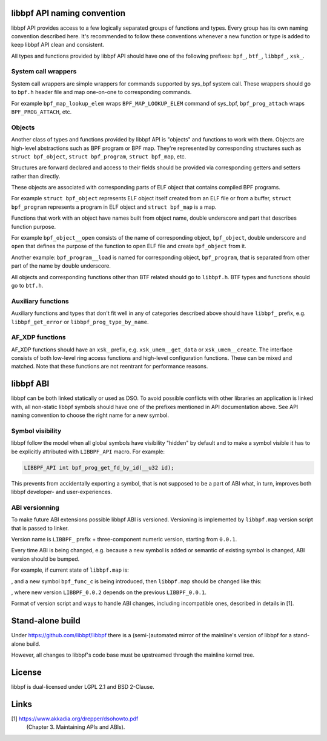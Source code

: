 .. SPDX-License-Identifier: (LGPL-2.1 OR BSD-2-Clause)

libbpf API naming convention
============================

libbpf API provides access to a few logically separated groups of
functions and types. Every group has its own naming convention
described here. It's recommended to follow these conventions whenever a
new function or type is added to keep libbpf API clean and consistent.

All types and functions provided by libbpf API should have one of the
following prefixes: ``bpf_``, ``btf_``, ``libbpf_``, ``xsk_``.

System call wrappers
--------------------

System call wrappers are simple wrappers for commands supported by
sys_bpf system call. These wrappers should go to ``bpf.h`` header file
and map one-on-one to corresponding commands.

For example ``bpf_map_lookup_elem`` wraps ``BPF_MAP_LOOKUP_ELEM``
command of sys_bpf, ``bpf_prog_attach`` wraps ``BPF_PROG_ATTACH``, etc.

Objects
-------

Another class of types and functions provided by libbpf API is "objects"
and functions to work with them. Objects are high-level abstractions
such as BPF program or BPF map. They're represented by corresponding
structures such as ``struct bpf_object``, ``struct bpf_program``,
``struct bpf_map``, etc.

Structures are forward declared and access to their fields should be
provided via corresponding getters and setters rather than directly.

These objects are associated with corresponding parts of ELF object that
contains compiled BPF programs.

For example ``struct bpf_object`` represents ELF object itself created
from an ELF file or from a buffer, ``struct bpf_program`` represents a
program in ELF object and ``struct bpf_map`` is a map.

Functions that work with an object have names built from object name,
double underscore and part that describes function purpose.

For example ``bpf_object__open`` consists of the name of corresponding
object, ``bpf_object``, double underscore and ``open`` that defines the
purpose of the function to open ELF file and create ``bpf_object`` from
it.

Another example: ``bpf_program__load`` is named for corresponding
object, ``bpf_program``, that is separated from other part of the name
by double underscore.

All objects and corresponding functions other than BTF related should go
to ``libbpf.h``. BTF types and functions should go to ``btf.h``.

Auxiliary functions
-------------------

Auxiliary functions and types that don't fit well in any of categories
described above should have ``libbpf_`` prefix, e.g.
``libbpf_get_error`` or ``libbpf_prog_type_by_name``.

AF_XDP functions
-------------------

AF_XDP functions should have an ``xsk_`` prefix, e.g.
``xsk_umem__get_data`` or ``xsk_umem__create``. The interface consists
of both low-level ring access functions and high-level configuration
functions. These can be mixed and matched. Note that these functions
are not reentrant for performance reasons.

libbpf ABI
==========

libbpf can be both linked statically or used as DSO. To avoid possible
conflicts with other libraries an application is linked with, all
non-static libbpf symbols should have one of the prefixes mentioned in
API documentation above. See API naming convention to choose the right
name for a new symbol.

Symbol visibility
-----------------

libbpf follow the model when all global symbols have visibility "hidden"
by default and to make a symbol visible it has to be explicitly
attributed with ``LIBBPF_API`` macro. For example:

.. code-block:: c

        LIBBPF_API int bpf_prog_get_fd_by_id(__u32 id);

This prevents from accidentally exporting a symbol, that is not supposed
to be a part of ABI what, in turn, improves both libbpf developer- and
user-experiences.

ABI versionning
---------------

To make future ABI extensions possible libbpf ABI is versioned.
Versioning is implemented by ``libbpf.map`` version script that is
passed to linker.

Version name is ``LIBBPF_`` prefix + three-component numeric version,
starting from ``0.0.1``.

Every time ABI is being changed, e.g. because a new symbol is added or
semantic of existing symbol is changed, ABI version should be bumped.

For example, if current state of ``libbpf.map`` is:

.. code-block::
        LIBBPF_0.0.1 {
        	global:
                        bpf_func_a;
                        bpf_func_b;
        	local:
        		\*;
        };

, and a new symbol ``bpf_func_c`` is being introduced, then
``libbpf.map`` should be changed like this:

.. code-block::
        LIBBPF_0.0.1 {
        	global:
                        bpf_func_a;
                        bpf_func_b;
        	local:
        		\*;
        };
        LIBBPF_0.0.2 {
                global:
                        bpf_func_c;
        } LIBBPF_0.0.1;

, where new version ``LIBBPF_0.0.2`` depends on the previous
``LIBBPF_0.0.1``.

Format of version script and ways to handle ABI changes, including
incompatible ones, described in details in [1].

Stand-alone build
=================

Under https://github.com/libbpf/libbpf there is a (semi-)automated
mirror of the mainline's version of libbpf for a stand-alone build.

However, all changes to libbpf's code base must be upstreamed through
the mainline kernel tree.

License
=======

libbpf is dual-licensed under LGPL 2.1 and BSD 2-Clause.

Links
=====

[1] https://www.akkadia.org/drepper/dsohowto.pdf
    (Chapter 3. Maintaining APIs and ABIs).
